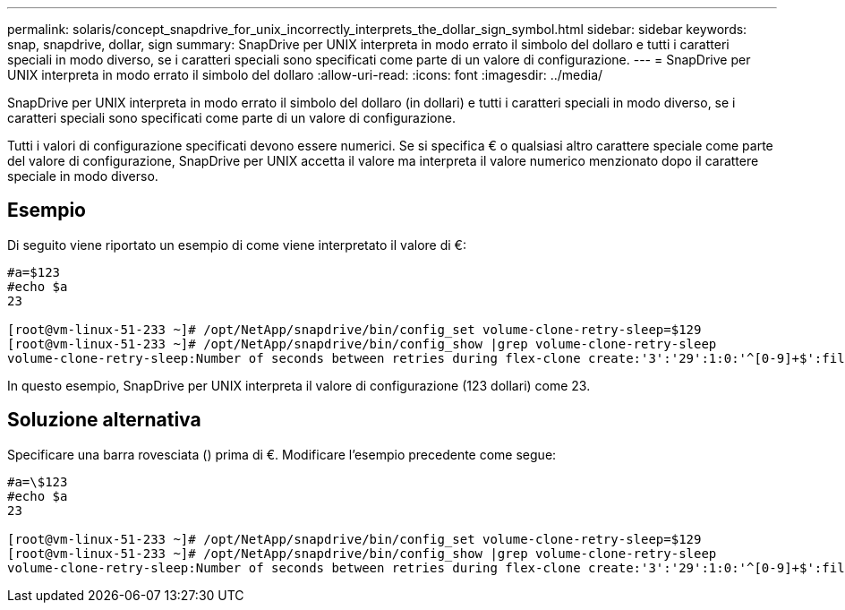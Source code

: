 ---
permalink: solaris/concept_snapdrive_for_unix_incorrectly_interprets_the_dollar_sign_symbol.html 
sidebar: sidebar 
keywords: snap, snapdrive, dollar, sign 
summary: SnapDrive per UNIX interpreta in modo errato il simbolo del dollaro e tutti i caratteri speciali in modo diverso, se i caratteri speciali sono specificati come parte di un valore di configurazione. 
---
= SnapDrive per UNIX interpreta in modo errato il simbolo del dollaro
:allow-uri-read: 
:icons: font
:imagesdir: ../media/


[role="lead"]
SnapDrive per UNIX interpreta in modo errato il simbolo del dollaro (in dollari) e tutti i caratteri speciali in modo diverso, se i caratteri speciali sono specificati come parte di un valore di configurazione.

Tutti i valori di configurazione specificati devono essere numerici. Se si specifica € o qualsiasi altro carattere speciale come parte del valore di configurazione, SnapDrive per UNIX accetta il valore ma interpreta il valore numerico menzionato dopo il carattere speciale in modo diverso.



== Esempio

Di seguito viene riportato un esempio di come viene interpretato il valore di €:

[listing]
----
#a=$123
#echo $a
23

[root@vm-linux-51-233 ~]# /opt/NetApp/snapdrive/bin/config_set volume-clone-retry-sleep=$129
[root@vm-linux-51-233 ~]# /opt/NetApp/snapdrive/bin/config_show |grep volume-clone-retry-sleep
volume-clone-retry-sleep:Number of seconds between retries during flex-clone create:'3':'29':1:0:'^[0-9]+$':filer
----
In questo esempio, SnapDrive per UNIX interpreta il valore di configurazione (123 dollari) come 23.



== Soluzione alternativa

Specificare una barra rovesciata () prima di €. Modificare l'esempio precedente come segue:

[listing]
----
#a=\$123
#echo $a
23

[root@vm-linux-51-233 ~]# /opt/NetApp/snapdrive/bin/config_set volume-clone-retry-sleep=$129
[root@vm-linux-51-233 ~]# /opt/NetApp/snapdrive/bin/config_show |grep volume-clone-retry-sleep
volume-clone-retry-sleep:Number of seconds between retries during flex-clone create:'3':'29':1:0:'^[0-9]+$':filer
----